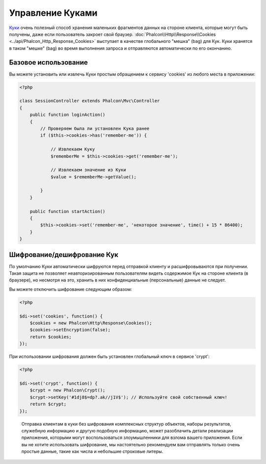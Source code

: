 ﻿﻿Управление Куками
=================
`Куки`_ очень полезный способ хранения маленьких фрагментов данных на стороне клиента, которые могут быть получены, даже
если пользователь закроет свой браузер. :doc:`Phalcon\\Http\\Response\\Cookies <../api/Phalcon_Http_Response_Cookies>`
выступает в качестве глобального "мешка" (bag) для Кук. Куки хранятся в таком "мешке" (bag) во время выполнения запроса
и отправляются автоматически по его окончанию.

Базовое использование
---------------------
Вы можете установить или извлечь Куки простым обращением к сервису 'cookies' из любого места в приложении:

.. code-block:: php

    <?php

    class SessionController extends Phalcon\Mvc\Controller
    {
        public function loginAction()
        {
            // Проверяем была ли установлен Кука ранее
            if ($this->cookies->has('remember-me')) {

                // Извлекаем Куку
                $rememberMe = $this->cookies->get('remember-me');

                // Извлекаем значение из Куки
                $value = $rememberMe->getValue();

            }
        }

        public function startAction()
        {
            $this->cookies->set('remember-me', 'некоторое значение', time() + 15 * 86400);
        }
    }

Шифрование/дешифрование Кук
---------------------------
По умолчанию Куки автоматически шифруются перед отправкой клиенту и расшифровываются при получении.
Такая защита не позволяет неавторизированным пользователям видеть содержимое Кук на стороне клиента (в браузере),
но несмотря на это, хранить в них конфиденциальные (персональные) данные не следует.

Вы можете отключить шифрование следующим образом:

.. code-block:: php

    <?php

    $di->set('cookies', function() {
        $cookies = new Phalcon\Http\Response\Cookies();
        $cookies->setEncryption(false);
        return $cookies;
    });

При использовании шифрования должен быть установлен глобальный ключ в сервисе 'crypt':

.. code-block:: php

    <?php

    $di->set('crypt', function() {
        $crypt = new Phalcon\Crypt();
        $crypt->setKey('#1dj8$=dp?.ak//j1V$'); // Используйте свой собственный ключ!
        return $crypt;
    });

.. highlights::

    Отправка клиентам в куки без шифрования комплексных структур объектов, наборы результатов, 
    служебную информацию и другую подобную информацию, может разоблачить детали реализации приложения, 
    которыми могут воспользоваться злоумышленники для взлома вашего приложения. Если вы не хотите использовать 
    шифрование, мы настоятельно рекомендуем вам отправлять только очень простые данные, такие как числа и небольшие 
    строковые литеры.

.. _Куки: http://ru.wikipedia.org/wiki/HTTP_cookie
